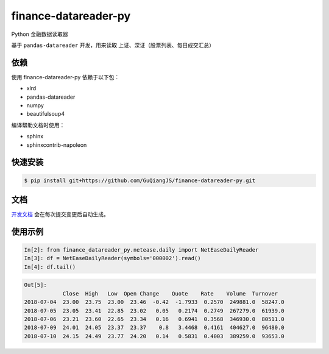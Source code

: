 finance-datareader-py
=======================
    
.. image:: https://api.travis-ci.org/GuQiangJS/finance-datareader-py.svg?branch=master
    :target: https://travis-ci.org/GuQiangJS/finance-datareader-py
   
.. image:: https://coveralls.io/repos/github/GuQiangJS/finance-datareader-py/badge.svg?branch=master
   :target: https://coveralls.io/github/GuQiangJS/finance-datareader-py?branch=master


Python 金融数据读取器

基于 ``pandas-datareader`` 开发，用来读取 上证、深证（股票列表、每日成交汇总）

依赖
~~~~

使用 finance-datareader-py 依赖于以下包：

* xlrd
* pandas-datareader
* numpy
* beautifulsoup4

编译帮助文档时使用：

* sphinx
* sphinxcontrib-napoleon

快速安装
~~~~~~~~~

.. code-block:: shell

    $ pip install git+https://github.com/GuQiangJS/finance-datareader-py.git

文档
~~~~~

`开发文档 <https://guqiangjs.github.io/finance-datareader-py/devel/>`__
会在每次提交变更后自动生成。

使用示例
~~~~~~~~~

.. code-block:: python

    In[2]: from finance_datareader_py.netease.daily import NetEaseDailyReader
    In[3]: df = NetEaseDailyReader(symbols='000002').read()
    In[4]: df.tail()
    
.. code-block::

    Out[5]:
                Close  High   Low  Open Change    Quote    Rate    Volume  Turnover
    2018-07-04  23.00  23.75  23.00  23.46  -0.42  -1.7933  0.2570  249881.0  58247.0  
    2018-07-05  23.05  23.41  22.85  23.02   0.05   0.2174  0.2749  267279.0  61939.0  
    2018-07-06  23.21  23.60  22.65  23.34   0.16   0.6941  0.3568  346930.0  80511.0 
    2018-07-09  24.01  24.05  23.37  23.37    0.8   3.4468  0.4161  404627.0  96480.0 
    2018-07-10  24.15  24.49  23.77  24.20   0.14   0.5831  0.4003  389259.0  93653.0
